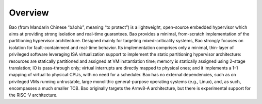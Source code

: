 Overview
========

Bao (from Mandarin Chinese “bǎohù”, meaning “to protect”) is a lightweight,
open-source embedded hypervisor which aims at providing strong isolation and
real-time guarantees. Bao provides a minimal, from-scratch implementation of
the partitioning hypervisor architecture. Designed mainly for targeting
mixed-criticality systems, Bao strongly focuses on isolation for
fault-containment and real-time behavior. Its implementation comprises only a
minimal, thin-layer of privileged software leveraging ISA virtualization
support to implement the static partitioning hypervisor architecture: resources
are statically partitioned and assigned at VM instantiation time; memory is
statically assigned using 2-stage translation; IO is pass-through only; virtual
interrupts are directly mapped to physical ones; and it implements a 1-1
mapping of virtual to physical CPUs, with no need for a scheduler. Bao has no
external dependencies, such as on privileged VMs running untrustable, large
monolithic general-purpose operating systems (e.g., Linux), and, as such,
encompasses a much smaller TCB. Bao originally targets the Armv8-A
architecture, but there is experimental support for the RISC-V architecture.


